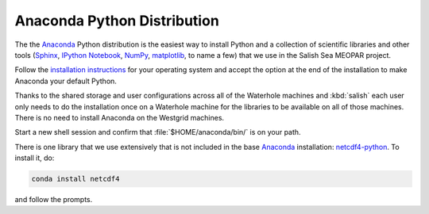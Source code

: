 .. _AnacondaPythonDistro:

Anaconda Python Distribution
============================

The the Anaconda_ Python distribution is the easiest way to install Python and a collection of scientific libraries and other tools
(`Sphinx`_,
`IPython Notebook`_,
`NumPy`_,
`matplotlib`_,
to name a few)
that we use in the Salish Sea MEOPAR project.

.. _Anaconda: https://store.continuum.io/cshop/anaconda/
.. _Sphinx: http://sphinx-doc.org/
.. _IPython Notebook: http://ipython.org/ipython-doc/dev/index.html
.. _NumPy: http://docs.scipy.org/doc/numpy/reference/index.html
.. _matplotlib: http://matplotlib.org/contents.html

Follow the `installation instructions`_ for your operating system and accept the option at the end of the installation to make Anaconda your default Python.

.. _installation instructions: http://www.continuum.io/downloads

Thanks to the shared storage and user configurations across all of the Waterhole machines and :kbd:`salish` each user only needs to do the installation once on a Waterhole machine for the libraries to be available on all of those machines.
There is no need to install Anaconda on the Westgrid machines.

Start a new shell session and confirm that :file:`$HOME/anaconda/bin/` is on your path.

There is one library that we use extensively that is not included in the base Anaconda_ installation: `netcdf4-python`_.
To install it,
do:

.. code-block:: bash

    conda install netcdf4

and follow the prompts.

.. _netcdf4-python: http://netcdf4-python.googlecode.com/svn/trunk/docs/netCDF4-module.html
